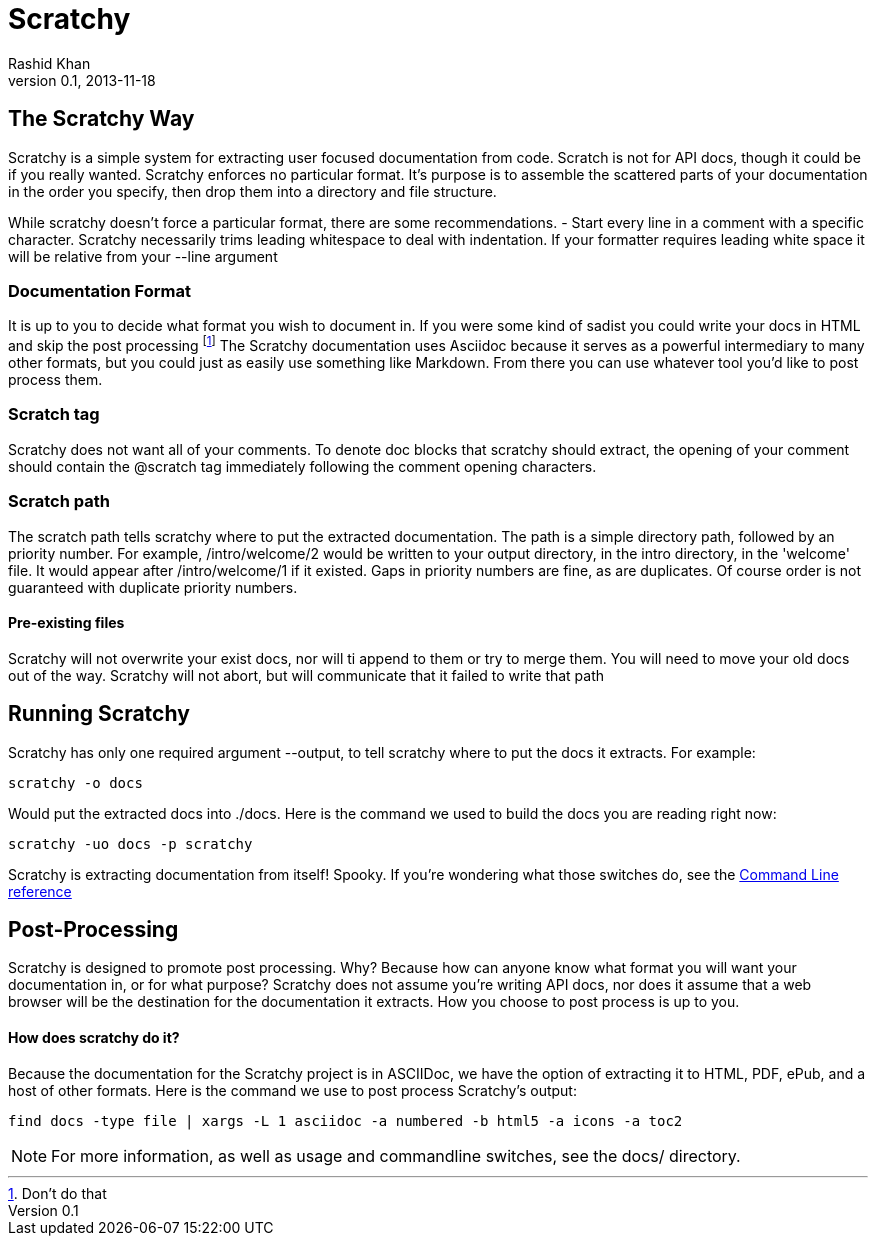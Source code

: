
= Scratchy =
Rashid Khan
v0.1, 2013-11-18
:doctype: article

[preface]
== The Scratchy Way ==
Scratchy is a simple system for extracting user focused documentation from code. Scratch is not
for API docs, though it could be if you really wanted.
Scratchy enforces no particular format. It's purpose is to assemble the scattered parts of your
documentation in the order you specify, then drop them into a directory and file structure.

While scratchy doesn't force a particular format, there are some recommendations.
- Start every line in a comment with a specific character. Scratchy necessarily trims leading
whitespace to deal with indentation. If your formatter requires leading white space it will be
relative from your +--line+ argument

=== Documentation Format ===

It is up to you to decide what format you wish to document in. If you were some kind of sadist
you could write your docs in HTML and skip the post processing
footnote:[Don't do that]
The Scratchy documentation uses Asciidoc because it serves as a powerful intermediary to many
other formats, but you could just as easily use something like Markdown.  From there you can use
whatever tool you'd like to post process them.

=== Scratch tag ===

Scratchy does not want all of your comments. To denote doc blocks that scratchy should
extract, the opening of your comment should contain the +@scratch+ tag immediately following
the comment opening characters.

=== Scratch path ===

The scratch path tells scratchy where to put the extracted documentation. The path is a
simple directory path, followed by an priority number. For example, +/intro/welcome/2+
would be written to your output directory, in the intro directory, in the 'welcome'
file. It would appear after +/intro/welcome/1+ if it existed. Gaps in
priority numbers are fine, as are duplicates. Of course
order is not guaranteed with duplicate priority numbers.

==== Pre-existing files ====

Scratchy will not overwrite your exist docs, nor will ti append to them or try to merge
them. You will need to move your old docs out of the way. Scratchy will not abort, but
will communicate that it failed to write that path

== Running Scratchy ==

Scratchy has only one required argument +--output+, to tell scratchy where to put the docs it
extracts. For example:

 scratchy -o docs

Would put the extracted docs into +./docs+. Here is the command we used to build the docs you are
reading right now:

 scratchy -uo docs -p scratchy

Scratchy is extracting documentation from itself! Spooky.
If you're wondering what those switches
do, see the link:../usage.html[Command Line reference]


== Post-Processing ==

Scratchy is designed to promote post processing. Why? Because how can anyone know what format
you will want your documentation in, or for what purpose? Scratchy does not assume you're
writing API docs, nor does it assume that a web browser will be the destination for the
documentation it extracts. How you choose to post process is up to you.

==== How does scratchy do it? ====

Because the documentation for the Scratchy project is in ASCIIDoc, we have
the option of extracting it to HTML, PDF, ePub, and a host of other formats. Here is the command
we use to post process Scratchy's output:

  find docs -type file | xargs -L 1 asciidoc -a numbered -b html5 -a icons -a toc2


NOTE: For more information, as well as usage and commandline switches, see the docs/ directory.